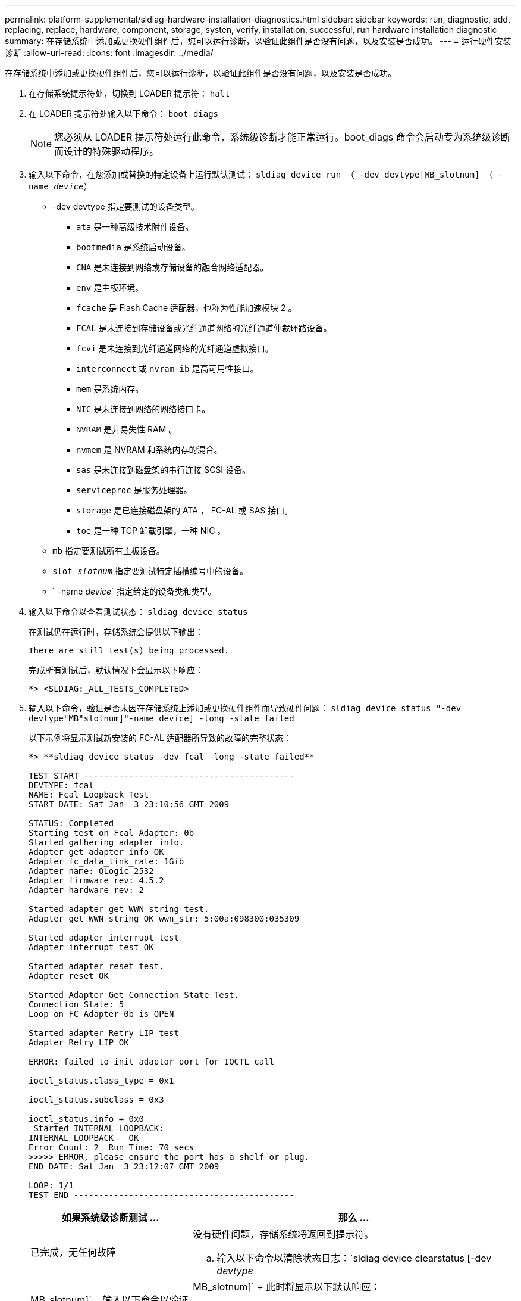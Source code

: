 ---
permalink: platform-supplemental/sldiag-hardware-installation-diagnostics.html 
sidebar: sidebar 
keywords: run, diagnostic, add, replacing, replace, hardware, component, storage, systen, verify, installation, successful, run hardware installation diagnostic 
summary: 在存储系统中添加或更换硬件组件后，您可以运行诊断，以验证此组件是否没有问题，以及安装是否成功。 
---
= 运行硬件安装诊断
:allow-uri-read: 
:icons: font
:imagesdir: ../media/


[role="lead"]
在存储系统中添加或更换硬件组件后，您可以运行诊断，以验证此组件是否没有问题，以及安装是否成功。

. 在存储系统提示符处，切换到 LOADER 提示符： `halt`
. 在 LOADER 提示符处输入以下命令： `boot_diags`
+

NOTE: 您必须从 LOADER 提示符处运行此命令，系统级诊断才能正常运行。boot_diags 命令会启动专为系统级诊断而设计的特殊驱动程序。

. 输入以下命令，在您添加或替换的特定设备上运行默认测试： `sldiag device run （ -dev devtype|MB_slotnum] （ -name _device_）`
+
** -dev devtype 指定要测试的设备类型。
+
*** `ata` 是一种高级技术附件设备。
*** `bootmedia` 是系统启动设备。
*** `CNA` 是未连接到网络或存储设备的融合网络适配器。
*** `env` 是主板环境。
*** `fcache` 是 Flash Cache 适配器，也称为性能加速模块 2 。
*** `FCAL` 是未连接到存储设备或光纤通道网络的光纤通道仲裁环路设备。
*** `fcvi` 是未连接到光纤通道网络的光纤通道虚拟接口。
*** `interconnect` 或 `nvram-ib` 是高可用性接口。
*** `mem` 是系统内存。
*** `NIC` 是未连接到网络的网络接口卡。
*** `NVRAM` 是非易失性 RAM 。
*** `nvmem` 是 NVRAM 和系统内存的混合。
*** `sas` 是未连接到磁盘架的串行连接 SCSI 设备。
*** `serviceproc` 是服务处理器。
*** `storage` 是已连接磁盘架的 ATA ， FC-AL 或 SAS 接口。
*** `toe` 是一种 TCP 卸载引擎，一种 NIC 。


** `mb` 指定要测试所有主板设备。
** `slot _slotnum_` 指定要测试特定插槽编号中的设备。
** ` -name _device_` 指定给定的设备类和类型。


. 输入以下命令以查看测试状态： `sldiag device status`
+
在测试仍在运行时，存储系统会提供以下输出：

+
[listing]
----
There are still test(s) being processed.
----
+
完成所有测试后，默认情况下会显示以下响应：

+
[listing]
----
*> <SLDIAG:_ALL_TESTS_COMPLETED>
----
. 输入以下命令，验证是否未因在存储系统上添加或更换硬件组件而导致硬件问题： `sldiag device status "-dev devtype"MB"slotnum]"-name device] -long -state failed`
+
以下示例将显示测试新安装的 FC-AL 适配器所导致的故障的完整状态：

+
[listing]
----

*> **sldiag device status -dev fcal -long -state failed**

TEST START ------------------------------------------
DEVTYPE: fcal
NAME: Fcal Loopback Test
START DATE: Sat Jan  3 23:10:56 GMT 2009

STATUS: Completed
Starting test on Fcal Adapter: 0b
Started gathering adapter info.
Adapter get adapter info OK
Adapter fc_data_link_rate: 1Gib
Adapter name: QLogic 2532
Adapter firmware rev: 4.5.2
Adapter hardware rev: 2

Started adapter get WWN string test.
Adapter get WWN string OK wwn_str: 5:00a:098300:035309

Started adapter interrupt test
Adapter interrupt test OK

Started adapter reset test.
Adapter reset OK

Started Adapter Get Connection State Test.
Connection State: 5
Loop on FC Adapter 0b is OPEN

Started adapter Retry LIP test
Adapter Retry LIP OK

ERROR: failed to init adaptor port for IOCTL call

ioctl_status.class_type = 0x1

ioctl_status.subclass = 0x3

ioctl_status.info = 0x0
 Started INTERNAL LOOPBACK:
INTERNAL LOOPBACK   OK
Error Count: 2  Run Time: 70 secs
>>>>> ERROR, please ensure the port has a shelf or plug.
END DATE: Sat Jan  3 23:12:07 GMT 2009

LOOP: 1/1
TEST END --------------------------------------------
----
+
[cols="1,2"]
|===
| 如果系统级诊断测试 ... | 那么 ... 


 a| 
已完成，无任何故障
 a| 
没有硬件问题，存储系统将返回到提示符。

.. 输入以下命令以清除状态日志：`sldiag device clearstatus [-dev _devtype_|MB_slotnum]`
.. 输入以下命令以验证是否已清除日志：`sldiag device status [-dev _devtype_|MB_slotnum]`
+
此时将显示以下默认响应：

+
[listing]
----
SLDIAG: No log messages are present.
----
.. 输入以下命令退出维护模式： `halt`
.. 在 Loader 提示符处输入以下命令以启动存储系统： `boot_ontap` 您已完成系统级诊断。




 a| 
导致某些测试失败
 a| 
确定问题的发生原因。

.. 输入以下命令退出维护模式： `halt`
.. 执行完全关闭并断开电源。
.. 验证您是否已遵循在运行系统级诊断时确定的所有注意事项，缆线是否已牢固连接以及硬件组件是否已正确安装在存储系统中。
.. 重新连接电源并打开存储系统的电源。


|===


如果重复上述步骤后故障仍然存在，则需要更换硬件。
